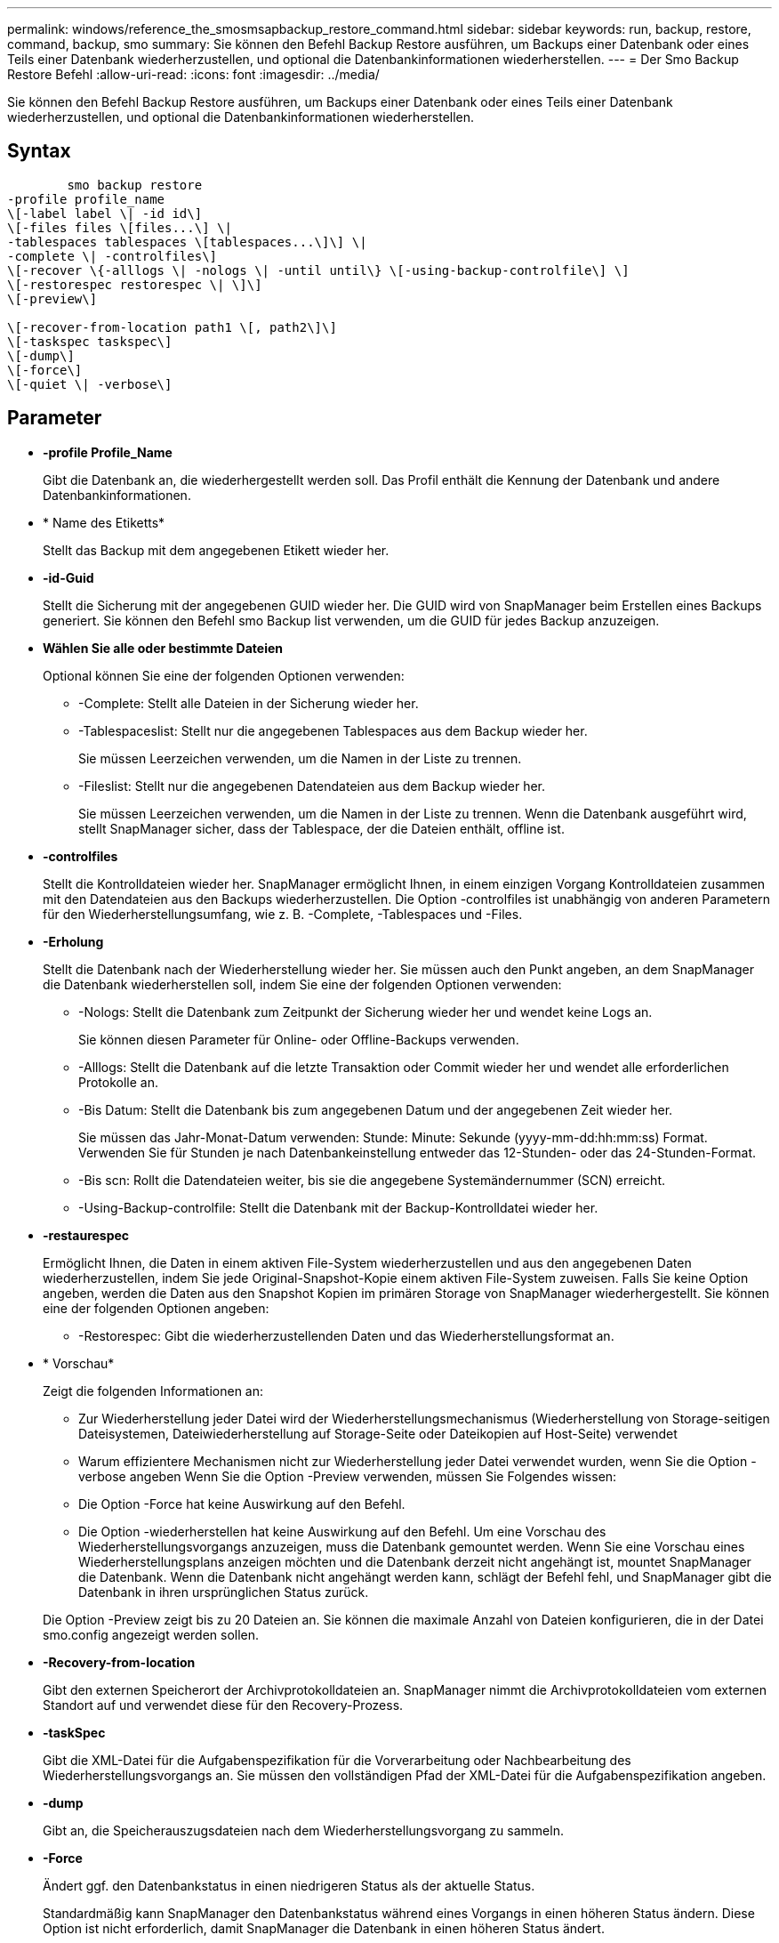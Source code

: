 ---
permalink: windows/reference_the_smosmsapbackup_restore_command.html 
sidebar: sidebar 
keywords: run, backup, restore, command, backup, smo 
summary: Sie können den Befehl Backup Restore ausführen, um Backups einer Datenbank oder eines Teils einer Datenbank wiederherzustellen, und optional die Datenbankinformationen wiederherstellen. 
---
= Der Smo Backup Restore Befehl
:allow-uri-read: 
:icons: font
:imagesdir: ../media/


[role="lead"]
Sie können den Befehl Backup Restore ausführen, um Backups einer Datenbank oder eines Teils einer Datenbank wiederherzustellen, und optional die Datenbankinformationen wiederherstellen.



== Syntax

[listing]
----

        smo backup restore
-profile profile_name
\[-label label \| -id id\]
\[-files files \[files...\] \|
-tablespaces tablespaces \[tablespaces...\]\] \|
-complete \| -controlfiles\]
\[-recover \{-alllogs \| -nologs \| -until until\} \[-using-backup-controlfile\] \]
\[-restorespec restorespec \| \]\]
\[-preview\]

\[-recover-from-location path1 \[, path2\]\]
\[-taskspec taskspec\]
\[-dump\]
\[-force\]
\[-quiet \| -verbose\]
----


== Parameter

* *-profile Profile_Name*
+
Gibt die Datenbank an, die wiederhergestellt werden soll. Das Profil enthält die Kennung der Datenbank und andere Datenbankinformationen.

* * Name des Etiketts*
+
Stellt das Backup mit dem angegebenen Etikett wieder her.

* *-id-Guid*
+
Stellt die Sicherung mit der angegebenen GUID wieder her. Die GUID wird von SnapManager beim Erstellen eines Backups generiert. Sie können den Befehl smo Backup list verwenden, um die GUID für jedes Backup anzuzeigen.

* *Wählen Sie alle oder bestimmte Dateien*
+
Optional können Sie eine der folgenden Optionen verwenden:

+
** -Complete: Stellt alle Dateien in der Sicherung wieder her.
** -Tablespaceslist: Stellt nur die angegebenen Tablespaces aus dem Backup wieder her.
+
Sie müssen Leerzeichen verwenden, um die Namen in der Liste zu trennen.

** -Fileslist: Stellt nur die angegebenen Datendateien aus dem Backup wieder her.
+
Sie müssen Leerzeichen verwenden, um die Namen in der Liste zu trennen. Wenn die Datenbank ausgeführt wird, stellt SnapManager sicher, dass der Tablespace, der die Dateien enthält, offline ist.



* *-controlfiles*
+
Stellt die Kontrolldateien wieder her. SnapManager ermöglicht Ihnen, in einem einzigen Vorgang Kontrolldateien zusammen mit den Datendateien aus den Backups wiederherzustellen. Die Option -controlfiles ist unabhängig von anderen Parametern für den Wiederherstellungsumfang, wie z. B. -Complete, -Tablespaces und -Files.

* *-Erholung*
+
Stellt die Datenbank nach der Wiederherstellung wieder her. Sie müssen auch den Punkt angeben, an dem SnapManager die Datenbank wiederherstellen soll, indem Sie eine der folgenden Optionen verwenden:

+
** -Nologs: Stellt die Datenbank zum Zeitpunkt der Sicherung wieder her und wendet keine Logs an.
+
Sie können diesen Parameter für Online- oder Offline-Backups verwenden.

** -Alllogs: Stellt die Datenbank auf die letzte Transaktion oder Commit wieder her und wendet alle erforderlichen Protokolle an.
** -Bis Datum: Stellt die Datenbank bis zum angegebenen Datum und der angegebenen Zeit wieder her.
+
Sie müssen das Jahr-Monat-Datum verwenden: Stunde: Minute: Sekunde (yyyy-mm-dd:hh:mm:ss) Format. Verwenden Sie für Stunden je nach Datenbankeinstellung entweder das 12-Stunden- oder das 24-Stunden-Format.

** -Bis scn: Rollt die Datendateien weiter, bis sie die angegebene Systemändernummer (SCN) erreicht.
** -Using-Backup-controlfile: Stellt die Datenbank mit der Backup-Kontrolldatei wieder her.


* *-restaurespec*
+
Ermöglicht Ihnen, die Daten in einem aktiven File-System wiederherzustellen und aus den angegebenen Daten wiederherzustellen, indem Sie jede Original-Snapshot-Kopie einem aktiven File-System zuweisen. Falls Sie keine Option angeben, werden die Daten aus den Snapshot Kopien im primären Storage von SnapManager wiederhergestellt. Sie können eine der folgenden Optionen angeben:

+
** -Restorespec: Gibt die wiederherzustellenden Daten und das Wiederherstellungsformat an.


* * Vorschau*
+
Zeigt die folgenden Informationen an:

+
** Zur Wiederherstellung jeder Datei wird der Wiederherstellungsmechanismus (Wiederherstellung von Storage-seitigen Dateisystemen, Dateiwiederherstellung auf Storage-Seite oder Dateikopien auf Host-Seite) verwendet
** Warum effizientere Mechanismen nicht zur Wiederherstellung jeder Datei verwendet wurden, wenn Sie die Option -verbose angeben Wenn Sie die Option -Preview verwenden, müssen Sie Folgendes wissen:
** Die Option -Force hat keine Auswirkung auf den Befehl.
** Die Option -wiederherstellen hat keine Auswirkung auf den Befehl. Um eine Vorschau des Wiederherstellungsvorgangs anzuzeigen, muss die Datenbank gemountet werden. Wenn Sie eine Vorschau eines Wiederherstellungsplans anzeigen möchten und die Datenbank derzeit nicht angehängt ist, mountet SnapManager die Datenbank. Wenn die Datenbank nicht angehängt werden kann, schlägt der Befehl fehl, und SnapManager gibt die Datenbank in ihren ursprünglichen Status zurück.


+
Die Option -Preview zeigt bis zu 20 Dateien an. Sie können die maximale Anzahl von Dateien konfigurieren, die in der Datei smo.config angezeigt werden sollen.

* *-Recovery-from-location*
+
Gibt den externen Speicherort der Archivprotokolldateien an. SnapManager nimmt die Archivprotokolldateien vom externen Standort auf und verwendet diese für den Recovery-Prozess.

* *-taskSpec*
+
Gibt die XML-Datei für die Aufgabenspezifikation für die Vorverarbeitung oder Nachbearbeitung des Wiederherstellungsvorgangs an. Sie müssen den vollständigen Pfad der XML-Datei für die Aufgabenspezifikation angeben.

* *-dump*
+
Gibt an, die Speicherauszugsdateien nach dem Wiederherstellungsvorgang zu sammeln.

* *-Force*
+
Ändert ggf. den Datenbankstatus in einen niedrigeren Status als der aktuelle Status.

+
Standardmäßig kann SnapManager den Datenbankstatus während eines Vorgangs in einen höheren Status ändern. Diese Option ist nicht erforderlich, damit SnapManager die Datenbank in einen höheren Status ändert.

* *-ruhig*
+
Zeigt nur Fehlermeldungen in der Konsole an. Standardmäßig werden Fehler- und Warnmeldungen angezeigt.

* *-verbose*
+
Zeigt Fehler-, Warn- und Informationsmeldungen in der Konsole an. Sie können diese Option verwenden, um zu sehen, warum effizientere Wiederherstellungsprozesse nicht verwendet werden konnten, um die Datei wiederherzustellen.





== Beispiel

Im folgenden Beispiel wird eine Datenbank zusammen mit den Kontrolldateien wiederhergestellt:

[listing]
----
smo backup restore -profile SALES1 -label full_backup_sales_May
-complete -controlfiles -force
----
*Verwandte Informationen*

xref:concept_restoring_database_backup.adoc[Datenbank-Backups werden wiederhergestellt]

xref:task_restoring_backups_from_an_alternate_location.adoc[Wiederherstellen von Backups von einem alternativen Speicherort]

xref:task_creating_restore_specifications.adoc[Erstellen von Wiederherstellungsspezifikationen]
